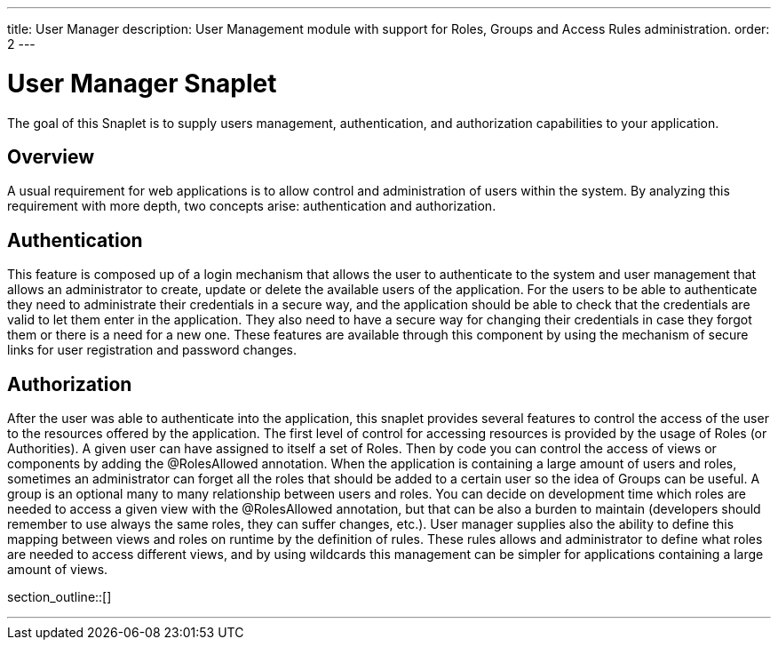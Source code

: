 ---
title: User Manager
description: User Management module with support for Roles, Groups and Access Rules administration.
order: 2
---

= User Manager Snaplet

The goal of this Snaplet is to supply users management, authentication, and authorization capabilities to your application. 

== Overview

A usual requirement for web applications is to allow control and administration of users within the system. By analyzing this requirement with more depth, two concepts arise: authentication and authorization.

== Authentication

This feature is composed up of a login mechanism that allows the user to authenticate to the system and user management that allows an administrator to create, update or delete the available users of the application.
For the users to be able to authenticate they need to administrate their credentials in a secure way, and the application should be able to check that the credentials are valid to let them enter in the application. They also need to have a secure way for changing their credentials in case they forgot them or there is a need for a new one. These features are available through this component by using the mechanism of secure links for user registration and password changes.

== Authorization

After the user was able to authenticate into the application, this snaplet provides several features to control the access of the user to the resources offered by the application.
The first level of control for accessing resources is provided by the usage of Roles (or Authorities). A given user can have assigned to itself a set of Roles. Then by code you can control the access of views or components by adding the @RolesAllowed annotation.
When the application is containing a large amount of users and roles, sometimes an administrator can forget all the roles that should be added to a certain user so the idea of Groups can be useful. A group is an optional many to many relationship between users and roles. 
You can decide on development time which roles are needed to access a given view with the @RolesAllowed annotation, but that can be also a burden to maintain (developers should remember to use always the same roles, they can suffer changes, etc.). User manager supplies also the ability to define this mapping between views and roles on runtime by the definition of rules.
These rules allows and administrator to define what roles are needed to access different views, and by using wildcards this management can be simpler for applications containing a large amount of views. 

section_outline::[]

---